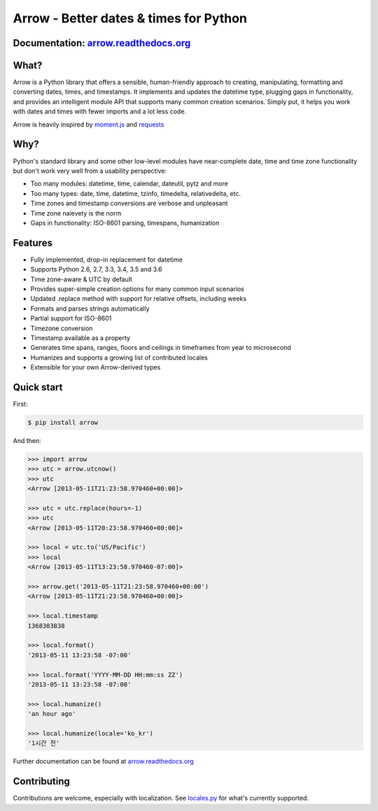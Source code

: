 Arrow - Better dates & times for Python
=======================================

.. image:: https://travis-ci.org/crsmithdev/arrow.svg
   :alt: build status
   :target: https://travis-ci.org/crsmithdev/arrow

.. image:: https://codecov.io/github/crsmithdev/arrow/coverage.svg?branch=master
   :target: https://codecov.io/github/crsmithdev/arrow
   :alt: Codecov

.. image:: https://img.shields.io/pypi/v/arrow.svg
   :target: https://pypi.python.org/pypi/arrow
   :alt: downloads
        
Documentation: `arrow.readthedocs.org <http://arrow.readthedocs.org/en/latest/>`_
---------------------------------------------------------------------------------

What?
-----

Arrow is a Python library that offers a sensible, human-friendly approach to creating, manipulating, formatting and converting dates, times, and timestamps.  It implements and updates the datetime type, plugging gaps in functionality, and provides an intelligent module API that supports many common creation scenarios.  Simply put, it helps you work with dates and times with fewer imports and a lot less code.

Arrow is heavily inspired by `moment.js <https://github.com/timrwood/moment>`_ and `requests <https://github.com/kennethreitz/requests>`_

Why?
----

Python's standard library and some other low-level modules have near-complete date, time and time zone functionality but don't work very well from a usability perspective:

- Too many modules:  datetime, time, calendar, dateutil, pytz and more
- Too many types:  date, time, datetime, tzinfo, timedelta, relativedelta, etc.
- Time zones and timestamp conversions are verbose and unpleasant 
- Time zone naievety is the norm
- Gaps in functionality:  ISO-8601 parsing, timespans, humanization

Features 
--------

- Fully implemented, drop-in replacement for datetime 
- Supports Python 2.6, 2.7, 3.3, 3.4, 3.5 and 3.6
- Time zone-aware & UTC by default
- Provides super-simple creation options for many common input scenarios
- Updated .replace method with support for relative offsets, including weeks
- Formats and parses strings automatically
- Partial support for ISO-8601
- Timezone conversion
- Timestamp available as a property
- Generates time spans, ranges, floors and ceilings in timeframes from year to microsecond
- Humanizes and supports a growing list of contributed locales
- Extensible for your own Arrow-derived types

Quick start
-----------

First:

.. code-block:: console

    $ pip install arrow

And then:

.. code-block:: pycon

    >>> import arrow
    >>> utc = arrow.utcnow()
    >>> utc
    <Arrow [2013-05-11T21:23:58.970460+00:00]>

    >>> utc = utc.replace(hours=-1)
    >>> utc
    <Arrow [2013-05-11T20:23:58.970460+00:00]>

    >>> local = utc.to('US/Pacific')
    >>> local
    <Arrow [2013-05-11T13:23:58.970460-07:00]>

    >>> arrow.get('2013-05-11T21:23:58.970460+00:00')
    <Arrow [2013-05-11T21:23:58.970460+00:00]>

    >>> local.timestamp
    1368303838

    >>> local.format()
    '2013-05-11 13:23:58 -07:00'

    >>> local.format('YYYY-MM-DD HH:mm:ss ZZ')
    '2013-05-11 13:23:58 -07:00'

    >>> local.humanize()
    'an hour ago'

    >>> local.humanize(locale='ko_kr')
    '1시간 전'
    
Further documentation can be found at `arrow.readthedocs.org <http://arrow.readthedocs.org/en/latest/>`_

Contributing
------------

Contributions are welcome, especially with localization.  See `locales.py <https://github.com/crsmithdev/arrow/blob/master/arrow/locales.py>`_ for what's currently supported.
